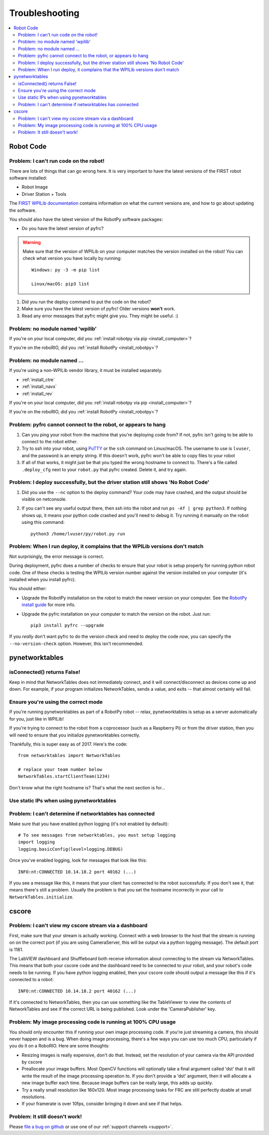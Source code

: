 
.. _troubleshooting:

Troubleshooting
===============

.. contents:: :local:

Robot Code
----------

Problem: I can't run code on the robot!
~~~~~~~~~~~~~~~~~~~~~~~~~~~~~~~~~~~~~~~

There are lots of things that can go wrong here. It is very important to have
the latest versions of the FIRST robot software installed:

* Robot Image
* Driver Station + Tools

The `FIRST WPILib documentation <https://docs.wpilib.org>`_
contains information on what the current versions are, and how to go about
updating the software.

You should also have the latest version of the RobotPy software packages:

* Do you have the latest version of pyfrc?

.. warning:: Make sure that the version of WPILib on your computer matches the
   version installed on the robot! You can check what version you have locally
   by running::
      
      Windows: py -3 -m pip list
      
      Linux/macOS: pip3 list

1. Did you run the deploy command to put the code on the robot?
2. Make sure you have the latest version of pyfrc! Older versions **won't** work.
3. Read any error messages that pyfrc might give you. They might be useful. :)

Problem: no module named 'wpilib'
~~~~~~~~~~~~~~~~~~~~~~~~~~~~~~~~~

If you're on your local computer, did you :ref:`install robotpy via pip <install_computer>`?

If you're on the roboRIO, did you :ref:`install RobotPy <install_robotpy>`?

Problem: no module named ...
~~~~~~~~~~~~~~~~~~~~~~~~~~~~

If you're using a non-WPILib vendor library, it must be installed separately.

* :ref:`install_ctre`
* :ref:`install_navx`
* :ref:`install_rev`

If you're on your local computer, did you :ref:`install robotpy via pip <install_computer>`?

If you're on the roboRIO, did you :ref:`install RobotPy <install_robotpy>`?

Problem: pyfrc cannot connect to the robot, or appears to hang
~~~~~~~~~~~~~~~~~~~~~~~~~~~~~~~~~~~~~~~~~~~~~~~~~~~~~~~~~~~~~~

1. Can you ping your robot from the machine that you're deploying code from? If not, pyfrc isn't going to be able to connect to the robot either.
2. Try to ssh into your robot, using `PuTTY <http://www.chiark.greenend.org.uk/~sgtatham/putty/download.html>`_ or the ``ssh`` command on Linux/macOS. The username to use is ``lvuser``, and the password is an empty string. If this doesn't work, pyfrc won't be able to copy files to your robot
3. If all of that works, it might just be that you typed the wrong hostname to connect to. There's a file called ``.deploy_cfg`` next to your ``robot.py`` that pyfrc created. Delete it, and try again.


Problem: I deploy successfully, but the driver station still shows 'No Robot Code'
~~~~~~~~~~~~~~~~~~~~~~~~~~~~~~~~~~~~~~~~~~~~~~~~~~~~~~~~~~~~~~~~~~~~~~~~~~~~~~~~~~

1. Did you use the ``--nc`` option to the deploy command? Your code may have crashed, and the output should be visible on netconsole.
2. If you can't see any useful output there, then ssh into the robot and run ``ps -Af | grep python3``. If nothing shows up, it means your python code crashed and you'll need to debug it. Try running it manually on the robot using this command:: 
    
    python3 /home/lvuser/py/robot.py run

Problem: When I run deploy, it complains that the WPILib versions don't match
~~~~~~~~~~~~~~~~~~~~~~~~~~~~~~~~~~~~~~~~~~~~~~~~~~~~~~~~~~~~~~~~~~~~~~~~~~~~~

Not surprisingly, the error message is correct.

During deployment, pyfrc does a number of checks to ensure that your robot is setup properly for running python robot code. One of these checks is testing the WPILib version number against the version installed on your computer (it's installed when you install pyfrc).

You should either:

* Upgrade the RobotPy installation on the robot to match the newer version on your computer. See the `RobotPy install guide <http://robotpy.readthedocs.org/en/latest/getting_started.html#upgrading>`_ for more info.
* Upgrade the pyfrc installation on your computer to match the version on the robot. Just run::

      pip3 install pyfrc --upgrade

If you `really` don't want pyfrc to do the version check and need to deploy the code `now`, you can specify the ``--no-version-check`` option. However, this isn't recommended.

.. _troubleshooting_nt:

pynetworktables
---------------

isConnected() returns False!
~~~~~~~~~~~~~~~~~~~~~~~~~~~~

Keep in mind that NetworkTables does not immediately connect, and it will
connect/disconnect as devices come up and down. For example, if your program
initializes NetworkTables, sends a value, and exits -- that almost certainly
will fail.

Ensure you're using the correct mode
~~~~~~~~~~~~~~~~~~~~~~~~~~~~~~~~~~~~

If you're running pynetworktables as part of a RobotPy robot -- relax,
pynetworktables is setup as a server automatically for you, just like in
WPILib!

If you're trying to connect to the robot from a coprocessor (such as a
Raspberry Pi) or from the driver station, then you will need to ensure that
you initialize pynetworktables correctly. 

Thankfully, this is super easy as of 2017. Here's the code::

    from networktables import NetworkTables

    # replace your team number below
    NetworkTables.startClientTeam(1234)

Don't know what the right hostname is? That's what the next section is for...

Use static IPs when using pynetworktables
~~~~~~~~~~~~~~~~~~~~~~~~~~~~~~~~~~~~~~~~~

.. seealso:: :ref:`networktables_guide`


Problem: I can't determine if networktables has connected
~~~~~~~~~~~~~~~~~~~~~~~~~~~~~~~~~~~~~~~~~~~~~~~~~~~~~~~~~

Make sure that you have enabled python logging (it's not enabled by default)::
   
   # To see messages from networktables, you must setup logging
   import logging
   logging.basicConfig(level=logging.DEBUG)

Once you've enabled logging, look for messages that look like this::

    INFO:nt:CONNECTED 10.14.18.2 port 40162 (...)

If you see a message like this, it means that your client has connected to the
robot successfully. If you don't see it, that means there's still a problem.
Usually the problem is that you set the hostname incorrectly in your call to
``NetworkTables.initialize``.

.. _troubleshooting_cscore:

cscore
------

Problem: I can't view my cscore stream via a dashboard
~~~~~~~~~~~~~~~~~~~~~~~~~~~~~~~~~~~~~~~~~~~~~~~~~~~~~~

First, make sure that your stream is actually working. Connect with a web
browser to the host that the stream is running on on the correct port (if
you are using CameraServer, this will be output via a python logging
message). The default port is 1181.  

The LabVIEW dashboard and Shuffleboard both receive information about
connecting to the stream via NetworkTables. This means that both your
cscore code and the dashboard need to be connected to your robot, and your
robot's code needs to be running. If you have python logging enabled,
then your cscore code should output a message like this if it's connected
to a robot::

    INFO:nt:CONNECTED 10.14.18.2 port 40162 (...)

If it's connected to NetworkTables, then you can use something like the
TableViewer to view the contents of NetworkTables and see if the correct
URL is being published. Look under the 'CameraPublisher' key.

Problem: My image processing code is running at 100% CPU usage
~~~~~~~~~~~~~~~~~~~~~~~~~~~~~~~~~~~~~~~~~~~~~~~~~~~~~~~~~~~~~~

You should only encounter this if running your own image processing code. 
If you're just streaming a camera, this should never happen and is a bug.
When doing image processing, there's a few ways you can use too much
CPU, particularly if you do it on a RoboRIO. Here are some thoughts:

* Resizing images is really expensive, don't do that. Instead, set the
  resolution of your camera via the API provided by cscore
* Preallocate your image buffers. Most OpenCV functions will optionally take a
  final argument called 'dst' that it will write the result of the 
  image processing operation to. If you don't provide a 'dst' argument,
  then it will allocate a new image buffer each time. Because image buffers
  can be really large, this adds up quickly.
* Try a really small resolution like 160x120. Most image processing
  tasks for FRC are still perfectly doable at small resolutions. 
* If your framerate is over 10fps, consider bringing it down and see
  if that helps.

Problem: It still doesn't work!
~~~~~~~~~~~~~~~~~~~~~~~~~~~~~~~

Please `file a bug on github <https://github.com/robotpy/robotpy-cscore/issues>`_
or use one of our :ref:`support channels <support>`.
